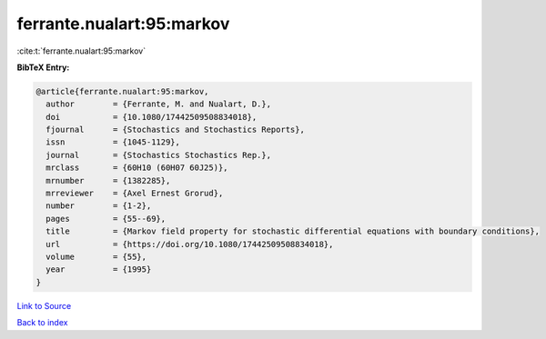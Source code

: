 ferrante.nualart:95:markov
==========================

:cite:t:`ferrante.nualart:95:markov`

**BibTeX Entry:**

.. code-block:: bibtex

   @article{ferrante.nualart:95:markov,
     author        = {Ferrante, M. and Nualart, D.},
     doi           = {10.1080/17442509508834018},
     fjournal      = {Stochastics and Stochastics Reports},
     issn          = {1045-1129},
     journal       = {Stochastics Stochastics Rep.},
     mrclass       = {60H10 (60H07 60J25)},
     mrnumber      = {1382285},
     mrreviewer    = {Axel Ernest Grorud},
     number        = {1-2},
     pages         = {55--69},
     title         = {Markov field property for stochastic differential equations with boundary conditions},
     url           = {https://doi.org/10.1080/17442509508834018},
     volume        = {55},
     year          = {1995}
   }

`Link to Source <https://doi.org/10.1080/17442509508834018},>`_


`Back to index <../By-Cite-Keys.html>`_
